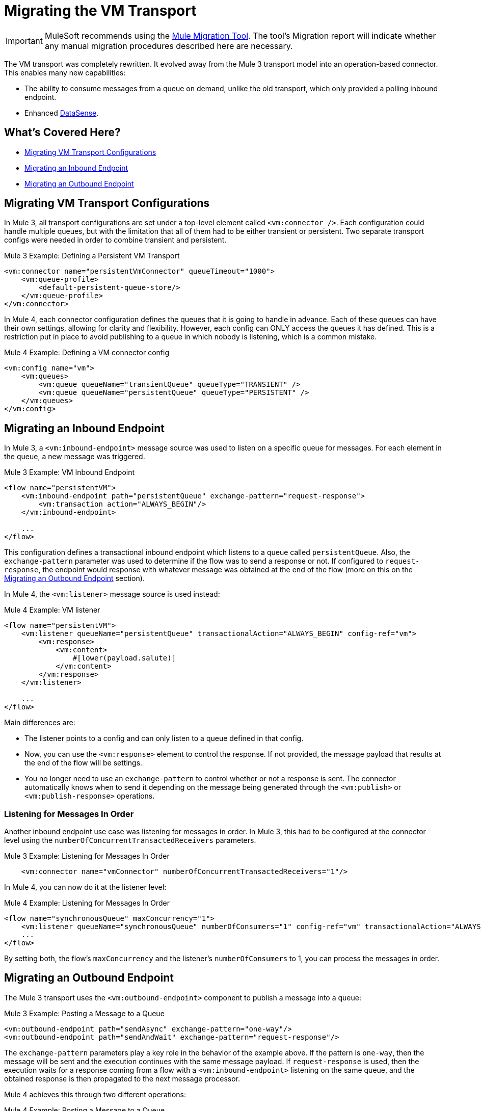 = Migrating the VM Transport

IMPORTANT: MuleSoft recommends using the link:migration-tool[Mule Migration Tool].
The tool's Migration report will indicate whether any manual migration procedures described here are necessary.

The VM transport was completely rewritten. It evolved away from the Mule 3 transport model into an operation-based connector. This enables many new capabilities:

* The ability to consume messages from a queue on demand, unlike the old transport, which only provided a polling inbound endpoint.
* Enhanced link:/anypoint-studio/v/7.1/datasense-explorer[DataSense].

[[whats_covered_here]]
== What's Covered Here?

* <<file_configs>>
* <<vm_listener>>
* <<vm_outbound>>

[[file_configs]]
== Migrating VM Transport Configurations

In Mule 3, all transport configurations are set under a top-level element called `<vm:connector />`. Each configuration could handle multiple queues, but with the limitation that all of them had to be either transient or persistent. Two separate transport configs were needed in order to combine transient and persistent.

.Mule 3 Example: Defining a Persistent VM Transport
[source,xml, linenums]
----
<vm:connector name="persistentVmConnector" queueTimeout="1000">
    <vm:queue-profile>
        <default-persistent-queue-store/>
    </vm:queue-profile>
</vm:connector>
----

In Mule 4, each connector configuration defines the queues that it is going to handle in advance. Each of these queues can have their own settings, allowing for clarity and flexibility. However, each config can ONLY access the queues it has defined. This is a restriction put in place to avoid publishing to a queue in which nobody is listening, which is a common mistake.

.Mule 4 Example: Defining a VM connector config
[source,xml, linenums]
----
<vm:config name="vm">
    <vm:queues>
        <vm:queue queueName="transientQueue" queueType="TRANSIENT" />
        <vm:queue queueName="persistentQueue" queueType="PERSISTENT" />
    </vm:queues>
</vm:config>
----

[[vm_listener]]
== Migrating an Inbound Endpoint

In Mule 3, a `<vm:inbound-endpoint>` message source was used to listen on a specific queue for messages. For each element in the queue, a new message was triggered.

.Mule 3 Example: VM Inbound Endpoint
[source,xml, linenums]
----
<flow name="persistentVM">
    <vm:inbound-endpoint path="persistentQueue" exchange-pattern="request-response">
        <vm:transaction action="ALWAYS_BEGIN"/>
    </vm:inbound-endpoint>

    ...
</flow>
----

This configuration defines a transactional inbound endpoint which listens to a queue called `persistentQueue`. Also, the `exchange-pattern` parameter was used to determine if the flow was to send a response or not. If configured to `request-response`, the endpoint would response with whatever message was obtained at the end of the flow (more on this on the <<vm_outbound>> section).

In Mule 4, the `<vm:listener>` message source is used instead:

.Mule 4 Example: VM listener
[source,xml, linenums]
----
<flow name="persistentVM">
    <vm:listener queueName="persistentQueue" transactionalAction="ALWAYS_BEGIN" config-ref="vm">
        <vm:response>
            <vm:content>
                #[lower(payload.salute)]
            </vm:content>
        </vm:response>
    </vm:listener>

    ...
</flow>
----

Main differences are:

* The listener points to a config and can only listen to a queue defined in that config.
* Now, you can use the `<vm:response>` element to control the response. If not provided, the message payload that results at the end of the flow will be settings.
* You no longer need to use an `exchange-pattern` to control whether or not a response is sent. The connector automatically knows when to send it depending on the message being generated through the `<vm:publish>` or `<vm:publish-response>` operations.

=== Listening for Messages In Order

Another inbound endpoint use case was listening for messages in order. In Mule 3, this had to be configured at the connector level using the `numberOfConcurrentTransactedReceivers` parameters.

.Mule 3 Example: Listening for Messages In Order
[source,xml, linenums]
----
    <vm:connector name="vmConnector" numberOfConcurrentTransactedReceivers="1"/>
----

In Mule 4, you can now do it at the listener level:

.Mule 4 Example: Listening for Messages In Order
[source,xml, linenums]
----
<flow name="synchronousQueue" maxConcurrency="1">
    <vm:listener queueName="synchronousQueue" numberOfConsumers="1" config-ref="vm" transactionalAction="ALWAYS_BEGIN"/>
    ...
</flow>
----

By setting both, the flow's `maxConcurrency` and the listener's `numberOfConsumers` to 1, you can process the messages in order.

[[vm_outbound]]
== Migrating an Outbound Endpoint

The Mule 3 transport uses the `<vm:outbound-endpoint>` component to publish a message into a queue:

.Mule 3 Example: Posting a Message to a Queue
[source,xml, linenums]
----
<vm:outbound-endpoint path="sendAsync" exchange-pattern="one-way"/>
<vm:outbound-endpoint path="sendAndWait" exchange-pattern="request-response"/>
----

The `exchange-pattern` parameters play a key role in the behavior of the example above. If the pattern is `one-way`, then the message will be sent and the execution continues with the same message payload. If `request-response` is used, then the execution waits for a response coming from a flow with a `<vm:inbound-endpoint>` listening on the same queue, and the obtained response is then propagated to the next message processor.

Mule 4 achieves this through two different operations:

.Mule 4 Example: Posting a Message to a Queue

[source,xml, linenums]
----
<vm:publish queueName="sendAsync" config-ref="vm">
    <vm:content>#[upper(payload)]</vm:content>
</vm:publish>

<vm:publish-consume queueName="sendAndWait" config-ref="vm">
    <vm:content>#[upper(payload)]</vm:content>
</vm:publish-consume>
----

Both operation are configured similarly and allow you to use DataWeave to build the content of the message being sent. However, while the `<vm:publish>` operation publishes the content and continues with the same message, the `<vm:publish-consume>` operation will wait for the response emitted by the `<vm:listener>` of the referenced queue.

To use the VM connector, simply add it to your application using the Studio palette, or add the following dependency in your `pom.xml` file:

[source,XML,linenums]
----
<dependency>
    <groupId>org.mule.connectors</groupId>
    <artifactId>mule-vm-connector</artifactId>
    <version>1.1.0</version> <!-- or newer -->
    <classifier>mule-plugin</classifier>
</dependency>
----

== See also

* link:/connectors/file-connector[About the File Connector]
